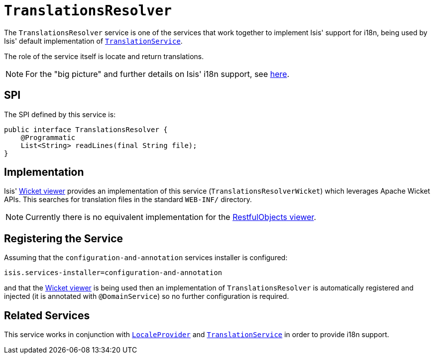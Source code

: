 [[_ug_reference-services-spi_manpage-TranslationsResolver]]
= `TranslationsResolver`
:Notice: Licensed to the Apache Software Foundation (ASF) under one or more contributor license agreements. See the NOTICE file distributed with this work for additional information regarding copyright ownership. The ASF licenses this file to you under the Apache License, Version 2.0 (the "License"); you may not use this file except in compliance with the License. You may obtain a copy of the License at. http://www.apache.org/licenses/LICENSE-2.0 . Unless required by applicable law or agreed to in writing, software distributed under the License is distributed on an "AS IS" BASIS, WITHOUT WARRANTIES OR  CONDITIONS OF ANY KIND, either express or implied. See the License for the specific language governing permissions and limitations under the License.
:_basedir: ../
:_imagesdir: images/



The `TranslationsResolver` service is one of the services that work together to implement Isis' support for i18n, being used by Isis' default implementation of xref:_ug_reference-services-spi_manpage-TranslationService[`TranslationService`].

The role of the service itself is locate and return translations.


[NOTE]
====
For the "big picture" and further details on Isis' i18n support, see xref:_ug_more-advanced_i18n[here].
====



== SPI

The SPI defined by this service is:

[source,java]
----
public interface TranslationsResolver {
    @Programmatic
    List<String> readLines(final String file);
}
----


== Implementation

Isis' xref:_ug_wicket-viewer[Wicket viewer] provides an implementation of this service (`TranslationsResolverWicket`) which leverages Apache Wicket APIs.  This searches for translation files in the standard `WEB-INF/` directory.

[NOTE]
====
Currently there is no equivalent implementation for the xref:_ug_restfulobjects-viewer[RestfulObjects viewer].
====





== Registering the Service

Assuming that the `configuration-and-annotation` services installer is configured:

[source,ini]
----
isis.services-installer=configuration-and-annotation
----

and that the xref:_ug_wicket-viewer[Wicket viewer] is being used then an implementation of `TranslationsResolver` is automatically registered and injected (it is annotated with `@DomainService`) so no further configuration is required.





== Related Services


This service works in conjunction with xref:_ug_reference-services-spi_manpage-LocaleProvider[`LocaleProvider`] and xref:_ug_reference-services-spi_manpage-TranslationService[`TranslationService`] in order to provide i18n support.


